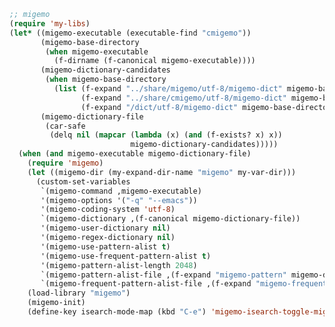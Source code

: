 #+BEGIN_SRC emacs-lisp
;; migemo
(require 'my-libs)
(let* ((migemo-executable (executable-find "cmigemo"))
       (migemo-base-directory
        (when migemo-executable
          (f-dirname (f-canonical migemo-executable))))
       (migemo-dictionary-candidates
        (when migemo-base-directory
          (list (f-expand "../share/migemo/utf-8/migemo-dict" migemo-base-directory)
                (f-expand "../share/cmigemo/utf-8/migemo-dict" migemo-base-directory)
                (f-expand "/dict/utf-8/migemo-dict" migemo-base-directory))))
       (migemo-dictionary-file
        (car-safe
         (delq nil (mapcar (lambda (x) (and (f-exists? x) x))
                           migemo-dictionary-candidates)))))
  (when (and migemo-executable migemo-dictionary-file)
    (require 'migemo)
    (let ((migemo-dir (my-expand-dir-name "migemo" my-var-dir)))
      (custom-set-variables
       `(migemo-command ,migemo-executable)
       '(migemo-options '("-q" "--emacs"))
       '(migemo-coding-system 'utf-8)
       `(migemo-dictionary ,(f-canonical migemo-dictionary-file))
       '(migemo-user-dictionary nil)
       '(migemo-regex-dictionary nil)
       '(migemo-use-pattern-alist t)
       '(migemo-use-frequent-pattern-alist t)
       '(migemo-pattern-alist-length 2048)
       `(migemo-pattern-alist-file ,(f-expand "migemo-pattern" migemo-dir))
       `(migemo-frequent-pattern-alist-file ,(f-expand "migemo-frequent" migemo-dir))))
    (load-library "migemo")
    (migemo-init)
    (define-key isearch-mode-map (kbd "C-e") 'migemo-isearch-toggle-migemo)))
#+END_SRC

